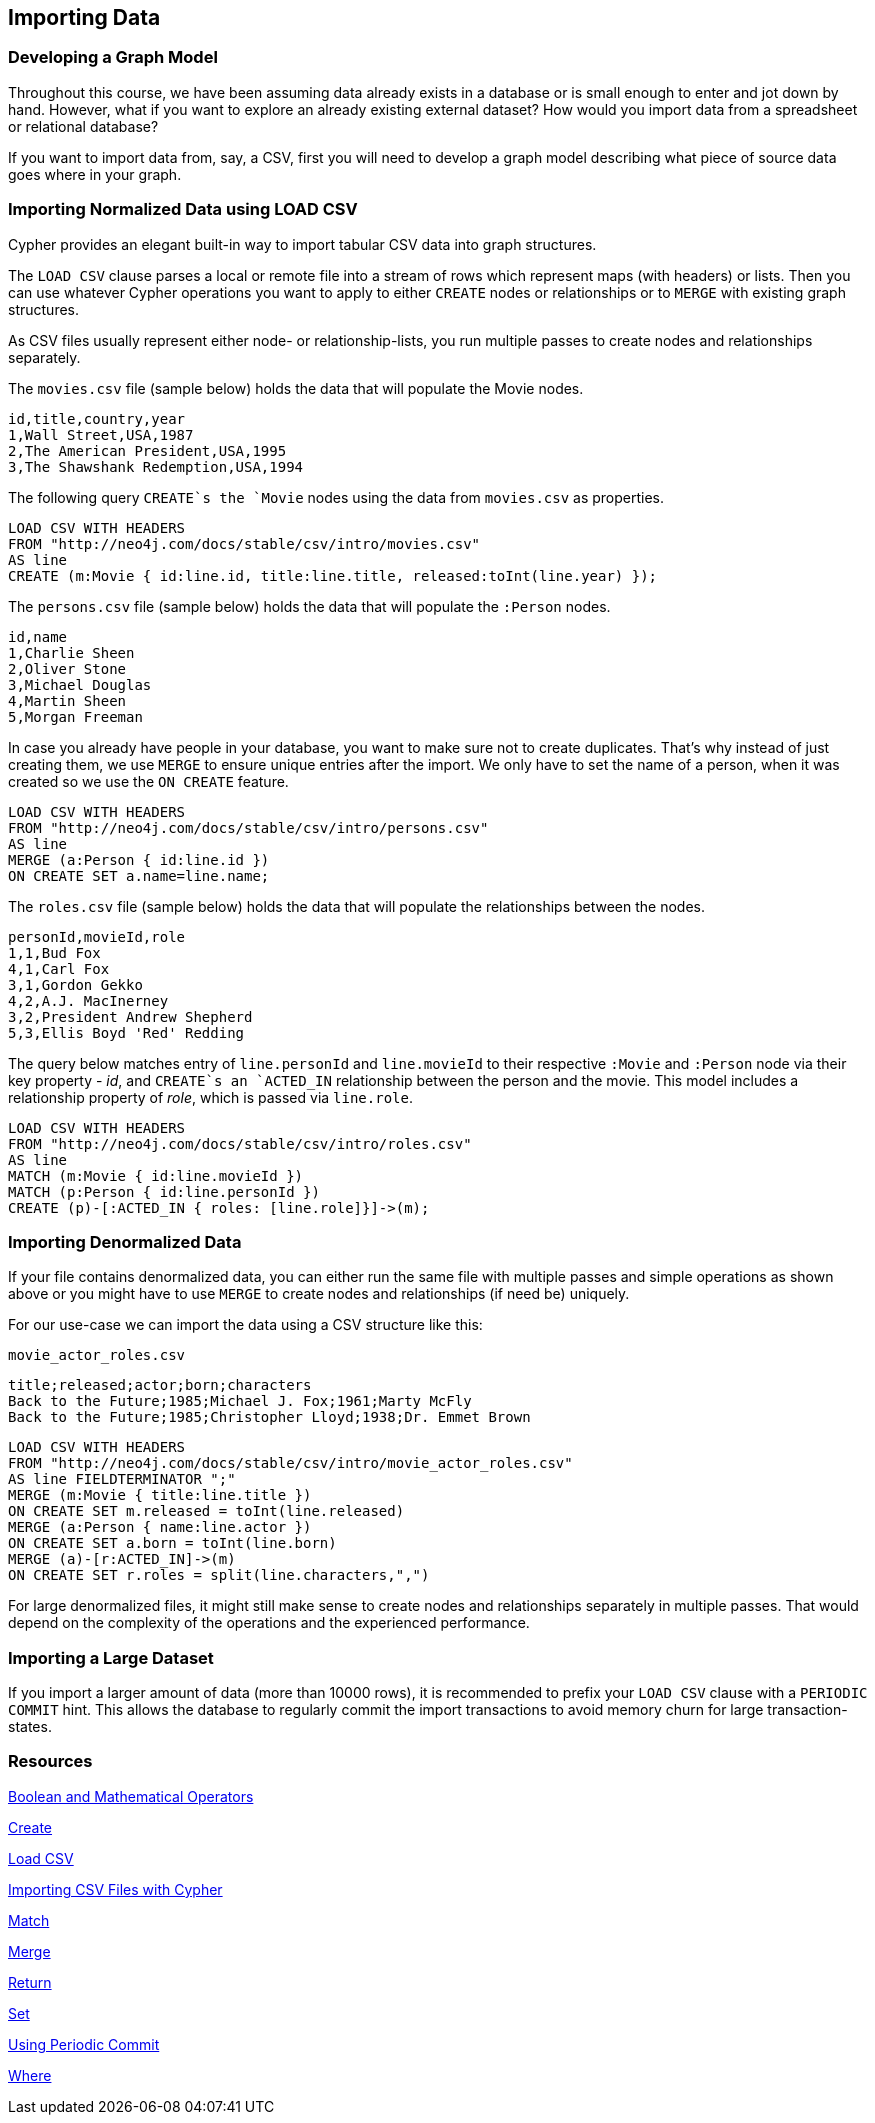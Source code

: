 == Importing Data

=== Developing a Graph Model

Throughout this course, we have been assuming data already exists in a database or is small enough to enter and jot down by hand.
However, what if you want to explore an already existing external dataset?
How would you import data from a spreadsheet or relational database? 

If you want to import data from, say, a CSV, first you will need to develop a graph model describing what piece of source data goes where in your graph. 

=== Importing Normalized Data using LOAD CSV

Cypher provides an elegant built-in way to import tabular CSV data into graph structures.

The `LOAD CSV` clause parses a local or remote file into a stream of rows which represent maps (with headers) or lists.
Then you can use whatever Cypher operations you want to apply to either `CREATE` nodes or relationships or to `MERGE` with existing graph structures.

As CSV files usually represent either node- or relationship-lists, you run multiple passes to create nodes and relationships separately.

The `movies.csv` file (sample below) holds the data that will populate the Movie nodes. 

----
id,title,country,year
1,Wall Street,USA,1987
2,The American President,USA,1995
3,The Shawshank Redemption,USA,1994
----

The following query `CREATE`s the `Movie` nodes using the data from `movies.csv` as properties. 

----
LOAD CSV WITH HEADERS 
FROM "http://neo4j.com/docs/stable/csv/intro/movies.csv" 
AS line
CREATE (m:Movie { id:line.id, title:line.title, released:toInt(line.year) });
----

The `persons.csv` file (sample below) holds the data that will populate the `:Person` nodes. 

----
id,name
1,Charlie Sheen
2,Oliver Stone
3,Michael Douglas
4,Martin Sheen
5,Morgan Freeman
----

In case you already have people in your database, you want to make sure not to create duplicates. 
That's why instead of just creating them, we use `MERGE` to ensure unique entries after the import.
We only have to set the name of a person, when it was created so we use the `ON CREATE` feature.

----
LOAD CSV WITH HEADERS 
FROM "http://neo4j.com/docs/stable/csv/intro/persons.csv" 
AS line
MERGE (a:Person { id:line.id })
ON CREATE SET a.name=line.name;
----

The `roles.csv` file (sample below) holds the data that will populate the relationships between the nodes. 

----
personId,movieId,role
1,1,Bud Fox
4,1,Carl Fox
3,1,Gordon Gekko
4,2,A.J. MacInerney
3,2,President Andrew Shepherd
5,3,Ellis Boyd 'Red' Redding
----

The query below matches entry of `line.personId` and `line.movieId` to their respective `:Movie` and `:Person` node via their key property - _id_, and `CREATE`s an `ACTED_IN` relationship between the person and the movie.
This model includes a relationship property of _role_, which is passed via `line.role`.

----
LOAD CSV WITH HEADERS 
FROM "http://neo4j.com/docs/stable/csv/intro/roles.csv" 
AS line
MATCH (m:Movie { id:line.movieId })
MATCH (p:Person { id:line.personId })
CREATE (p)-[:ACTED_IN { roles: [line.role]}]->(m);
----

=== Importing Denormalized Data

If your file contains denormalized data, you can either run the same file with multiple passes and simple operations as shown above or you might have to use `MERGE` to create nodes and relationships (if need be) uniquely.

For our use-case we can import the data using a CSV structure like this:

`movie_actor_roles.csv`

----
title;released;actor;born;characters
Back to the Future;1985;Michael J. Fox;1961;Marty McFly
Back to the Future;1985;Christopher Lloyd;1938;Dr. Emmet Brown
----

----
LOAD CSV WITH HEADERS 
FROM "http://neo4j.com/docs/stable/csv/intro/movie_actor_roles.csv" 
AS line FIELDTERMINATOR ";"
MERGE (m:Movie { title:line.title })
ON CREATE SET m.released = toInt(line.released)
MERGE (a:Person { name:line.actor })
ON CREATE SET a.born = toInt(line.born)
MERGE (a)-[r:ACTED_IN]->(m)
ON CREATE SET r.roles = split(line.characters,",")
----

For large denormalized files, it might still make sense to create nodes and relationships separately in multiple passes.
That would depend on the complexity of the operations and the experienced performance.

=== Importing a Large Dataset

If you import a larger amount of data (more than 10000 rows), it is recommended to prefix your `LOAD CSV` clause with a `PERIODIC COMMIT` hint.
This allows the database to regularly commit the import transactions to avoid memory churn for large transaction-states.

=== Resources

http://neo4j.com/docs/stable/query-operators.html[Boolean and Mathematical Operators]

http://neo4j.com/docs/stable/query-create.html[Create]

http://neo4j.com/docs/stable/query-load-csv.html[Load CSV]

http://neo4j.com/docs/stable/cypherdoc-importing-csv-files-with-cypher.html[Importing CSV Files with Cypher]

http://neo4j.com/docs/stable/query-match.html[Match]

http://neo4j.com/docs/stable/query-merge.html[Merge]

http://neo4j.com/docs/stable/query-return.html[Return]

http://neo4j.com/docs/stable/query-set.html[Set]

http://neo4j.com/docs/stable/query-periodic-commit.html[Using Periodic Commit]

http://neo4j.com/docs/stable/query-where.html[Where]

